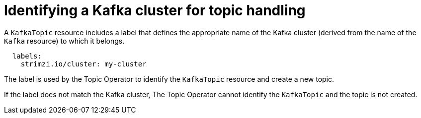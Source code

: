 // Module included in the following assemblies:
//
// assembly-deploying-the-topic-operator.adoc

[id='con-topic-operator-cluster-label-{context}']

= Identifying a Kafka cluster for topic handling

A `KafkaTopic` resource includes a label that defines the appropriate name of the Kafka cluster (derived from the name of the `Kafka` resource) to which it belongs.

[source,yaml,subs="attributes+"]
----
  labels:
    strimzi.io/cluster: my-cluster
----

The label is used by the Topic Operator to identify the `KafkaTopic` resource and create a new topic.

If the label does not match the Kafka cluster, The Topic Operator cannot identify the `KafkaTopic` and the topic is not created.
